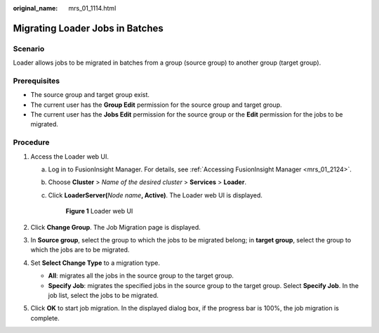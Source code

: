 :original_name: mrs_01_1114.html

.. _mrs_01_1114:

Migrating Loader Jobs in Batches
================================

Scenario
--------

Loader allows jobs to be migrated in batches from a group (source group) to another group (target group).

Prerequisites
-------------

-  The source group and target group exist.
-  The current user has the **Group Edit** permission for the source group and target group.
-  The current user has the **Jobs Edit** permission for the source group or the **Edit** permission for the jobs to be migrated.

Procedure
---------

#. Access the Loader web UI.

   a. Log in to FusionInsight Manager. For details, see :ref:`Accessing FusionInsight Manager <mrs_01_2124>`.

   b. Choose **Cluster** > *Name of the desired cluster* > **Services** > **Loader**.

   c. Click **LoaderServer(**\ *Node name*\ **, Active)**. The Loader web UI is displayed.


      .. figure:: /_static/images/en-us_image_0000001438241209.png
         :alt: **Figure 1** Loader web UI

         **Figure 1** Loader web UI

#. Click **Change Group**. The Job Migration page is displayed.
#. In **Source group**, select the group to which the jobs to be migrated belong; in **target group**, select the group to which the jobs are to be migrated.
#. Set **Select Change Type** to a migration type.

   -  **All**: migrates all the jobs in the source group to the target group.
   -  **Specify Job**: migrates the specified jobs in the source group to the target group. Select **Specify Job**. In the job list, select the jobs to be migrated.

#. Click **OK** to start job migration. In the displayed dialog box, if the progress bar is 100%, the job migration is complete.
